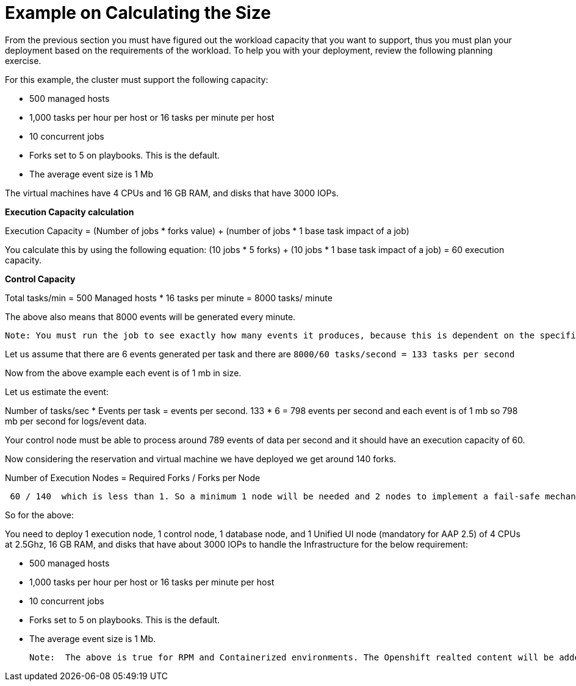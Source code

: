 = Example on Calculating the Size

From the previous section you must have figured out the workload capacity that you want to support, thus you must plan your deployment based on the requirements of the workload. To help you with your deployment, review the following planning exercise. 			

For this example, the cluster must support the following capacity: 	

- 500 managed hosts 					
- 1,000 tasks per hour per host or 16 tasks per minute per host 				
- 10 concurrent jobs 					
- Forks set to 5 on playbooks. This is the default. 					
- The average event size is 1 Mb 					

The virtual machines have 4 CPUs and 16 GB RAM, and disks that have 3000 IOPs. 	

*Execution Capacity calculation*

Execution Capacity = (Number of jobs * forks value) + (number of jobs * 1 base task impact of a job)

You calculate this by using the following equation: (10 jobs * 5 forks) + (10 jobs * 1 base task impact of a job) = 60 execution capacity.			

*Control Capacity*

Total tasks/min = 500 Managed hosts * 16 tasks per minute
                         = 8000 tasks/ minute 

The above also means that 8000 events will be generated every minute. 

 Note: You must run the job to see exactly how many events it produces, because this is dependent on the specific task and verbosity. For example, a debug task printing “Hello World” produces 6 job events with the verbosity of 1 on one host. With a verbosity of 3, it produces 34 job events on one host. Therefore, you must estimate that the task produces at least 6 events and the rest depends on the number of jobs and verbosity on which you are running it which varies from organization to organization.

Let us assume that there are 6 events generated per task and there are `8000/60 tasks/second = 133 tasks per second`

Now from the above example each event is of 1 mb in size. 

Let us estimate the event: 

Number of tasks/sec * Events per task = events per second. 
133 * 6 = 798 events per second and each event is of 1 mb so 798 mb per second for logs/event data. 

Your control node must be able to process around 789 events of data per second and it should have an execution capacity of 60. 

Now considering the reservation and virtual machine we have deployed we get around 140 forks. 

Number of Execution Nodes = Required Forks / Forks per Node

[source]
----
 60 / 140  which is less than 1. So a minimum 1 node will be needed and 2 nodes to implement a fail-safe mechanism. 
----

So for the above: 

You need to deploy 1 execution node, 1 control node, 1 database node, and 1 Unified UI node (mandatory for AAP 2.5) of 4 CPUs at 2.5Ghz, 16 GB RAM, and disks that have about 3000 IOPs to handle the Infrastructure for the below requirement: 

 - 500 managed hosts 					
- 1,000 tasks per hour per host or 16 tasks per minute per host 				
- 10 concurrent jobs 					
- Forks set to 5 on playbooks. This is the default. 					
- The average event size is 1 Mb.	

 Note:  The above is true for RPM and Containerized environments. The Openshift realted content will be added later.
